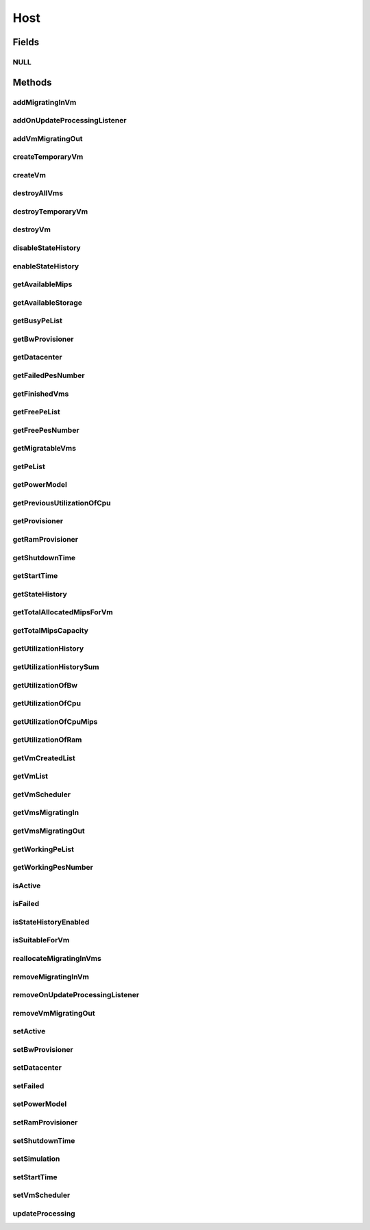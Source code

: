.. java:import:: org.cloudbus.cloudsim.core Machine

.. java:import:: org.cloudbus.cloudsim.core Simulation

.. java:import:: org.cloudbus.cloudsim.datacenters Datacenter

.. java:import:: org.cloudbus.cloudsim.power.models PowerModel

.. java:import:: org.cloudbus.cloudsim.provisioners ResourceProvisioner

.. java:import:: org.cloudbus.cloudsim.resources Bandwidth

.. java:import:: org.cloudbus.cloudsim.resources Pe

.. java:import:: org.cloudbus.cloudsim.resources Pe.Status

.. java:import:: org.cloudbus.cloudsim.resources Ram

.. java:import:: org.cloudbus.cloudsim.resources ResourceManageable

.. java:import:: org.cloudbus.cloudsim.schedulers.vm VmScheduler

.. java:import:: org.cloudbus.cloudsim.vms Vm

.. java:import:: org.cloudbus.cloudsim.vms VmUtilizationHistory

.. java:import:: org.cloudsimplus.listeners EventListener

.. java:import:: org.cloudsimplus.listeners HostUpdatesVmsProcessingEventInfo

.. java:import:: java.util DoubleSummaryStatistics

.. java:import:: java.util List

.. java:import:: java.util Set

.. java:import:: java.util SortedMap

Host
====

.. java:package:: org.cloudbus.cloudsim.hosts
   :noindex:

.. java:type:: public interface Host extends Machine, Comparable<Host>

   An interface to be implemented by each class that provides Physical Machines (Hosts) features. The interface implements the Null Object Design Pattern in order to start avoiding \ :java:ref:`NullPointerException`\  when using the \ :java:ref:`Host.NULL`\  object instead of attributing \ ``null``\  to \ :java:ref:`Host`\  variables.

   :author: Rodrigo N. Calheiros, Anton Beloglazov, Manoel Campos da Silva Filho

Fields
------
NULL
^^^^

.. java:field::  Host NULL
   :outertype: Host

   An attribute that implements the Null Object Design Pattern for \ :java:ref:`Host`\  objects.

Methods
-------
addMigratingInVm
^^^^^^^^^^^^^^^^

.. java:method::  boolean addMigratingInVm(Vm vm)
   :outertype: Host

   Try to add a VM migrating into the current host if there is enough resources for it. In this case, the resources are allocated and the VM added to the \ :java:ref:`getVmsMigratingIn()`\  List. Otherwise, the VM is not added.

   :param vm: the vm
   :return: true if the Vm was migrated in, false if the Host doesn't have enough resources to place the Vm

addOnUpdateProcessingListener
^^^^^^^^^^^^^^^^^^^^^^^^^^^^^

.. java:method::  Host addOnUpdateProcessingListener(EventListener<HostUpdatesVmsProcessingEventInfo> listener)
   :outertype: Host

   Adds a listener object that will be notified every time when the host updates the processing of all its \ :java:ref:`VMs <Vm>`\ .

   :param listener: the OnUpdateProcessingListener to add

   **See also:** :java:ref:`.updateProcessing(double)`

addVmMigratingOut
^^^^^^^^^^^^^^^^^

.. java:method::  boolean addVmMigratingOut(Vm vm)
   :outertype: Host

   Adds a \ :java:ref:`Vm`\  to the list of VMs migrating out from the Host.

   :param vm: the vm to be added
   :return: true if the VM wasn't into the list and was added, false otherwise

createTemporaryVm
^^^^^^^^^^^^^^^^^

.. java:method::  boolean createTemporaryVm(Vm vm)
   :outertype: Host

   Try to allocate resources to a new temporary VM in the Host. The method is used only to book resources for a given VM. For instance, if is being chosen Hosts to migrate a set of VMs, when a Host is selected for a given VM, using this method, the resources are reserved and then, when the next VM is selected for the same Host, the reserved resources already were reduced from the available amount. This way, it it was possible to place just one Vm into that Host, with the booking, no other VM will be selected to that Host.

   :param vm: Vm being started
   :return: $true if the VM could be started in the host; $false otherwise

createVm
^^^^^^^^

.. java:method::  boolean createVm(Vm vm)
   :outertype: Host

   Try to allocate resources to a new VM in the Host.

   :param vm: Vm being started
   :return: $true if the VM could be started in the host; $false otherwise

destroyAllVms
^^^^^^^^^^^^^

.. java:method::  void destroyAllVms()
   :outertype: Host

   Destroys all VMs running in the host and remove them from the \ :java:ref:`getVmList()`\ .

destroyTemporaryVm
^^^^^^^^^^^^^^^^^^

.. java:method::  void destroyTemporaryVm(Vm vm)
   :outertype: Host

   Destroys a temporary VM created into the Host to book resources.

   :param vm: the VM

   **See also:** :java:ref:`.createTemporaryVm(Vm)`

destroyVm
^^^^^^^^^

.. java:method::  void destroyVm(Vm vm)
   :outertype: Host

   Destroys a VM running in the host and removes it from the \ :java:ref:`getVmList()`\ .

   :param vm: the VM

disableStateHistory
^^^^^^^^^^^^^^^^^^^

.. java:method::  void disableStateHistory()
   :outertype: Host

   Disable storing Host state history.

   **See also:** :java:ref:`.getStateHistory()`

enableStateHistory
^^^^^^^^^^^^^^^^^^

.. java:method::  void enableStateHistory()
   :outertype: Host

   Enables storing Host state history.

   **See also:** :java:ref:`.getStateHistory()`

getAvailableMips
^^^^^^^^^^^^^^^^

.. java:method::  double getAvailableMips()
   :outertype: Host

   Gets the current total amount of available MIPS at the host.

   :return: the total available amount of MIPS

getAvailableStorage
^^^^^^^^^^^^^^^^^^^

.. java:method::  long getAvailableStorage()
   :outertype: Host

   Gets the total free storage available at the host in Megabytes.

   :return: the free storage

getBusyPeList
^^^^^^^^^^^^^

.. java:method::  List<Pe> getBusyPeList()
   :outertype: Host

   Gets the list of working Processing Elements (PEs) of the host, \ **which excludes failed PEs**\ .

   :return: the list working (non-failed) Host PEs

getBwProvisioner
^^^^^^^^^^^^^^^^

.. java:method::  ResourceProvisioner getBwProvisioner()
   :outertype: Host

   Gets the bandwidth (BW) provisioner with capacity in Megabits/s.

   :return: the bw provisioner

getDatacenter
^^^^^^^^^^^^^

.. java:method::  Datacenter getDatacenter()
   :outertype: Host

   Gets the Datacenter where the host is placed.

   :return: the data center of the host

getFailedPesNumber
^^^^^^^^^^^^^^^^^^

.. java:method::  long getFailedPesNumber()
   :outertype: Host

   Gets the number of PEs that have failed.

   :return: the number of failed pes

getFinishedVms
^^^^^^^^^^^^^^

.. java:method::  List<Vm> getFinishedVms()
   :outertype: Host

   Gets the List of VMs that have finished executing.

getFreePeList
^^^^^^^^^^^^^

.. java:method::  List<Pe> getFreePeList()
   :outertype: Host

   Gets the list of Free Processing Elements (PEs) of the host, \ **which excludes failed PEs**\ .

   :return: the list free (non-failed) Host PEs

getFreePesNumber
^^^^^^^^^^^^^^^^

.. java:method::  int getFreePesNumber()
   :outertype: Host

   Gets the free pes number.

   :return: the free pes number

getMigratableVms
^^^^^^^^^^^^^^^^

.. java:method::  List<Vm> getMigratableVms()
   :outertype: Host

   Gets the list of migratable VMs from a given host.

   :return: the list of migratable VMs

getPeList
^^^^^^^^^

.. java:method::  List<Pe> getPeList()
   :outertype: Host

   Gets the list of all Processing Elements (PEs) of the host, including failed PEs.

   :return: the list of all Host PEs

   **See also:** :java:ref:`.getWorkingPeList()`

getPowerModel
^^^^^^^^^^^^^

.. java:method::  PowerModel getPowerModel()
   :outertype: Host

   Gets the \ :java:ref:`PowerModel`\  used by the host to define how it consumes power. A Host just provides power usage data if a PowerModel is set.

   :return: the Host's \ :java:ref:`PowerModel`\

getPreviousUtilizationOfCpu
^^^^^^^^^^^^^^^^^^^^^^^^^^^

.. java:method::  double getPreviousUtilizationOfCpu()
   :outertype: Host

getProvisioner
^^^^^^^^^^^^^^

.. java:method::  ResourceProvisioner getProvisioner(Class<? extends ResourceManageable> resourceClass)
   :outertype: Host

   Gets the \ :java:ref:`ResourceProvisioner`\ s that manages a Host resource such as \ :java:ref:`Ram`\ , \ :java:ref:`Bandwidth`\  and \ :java:ref:`Pe`\ .

   :param resourceClass: the class of the resource to get its provisioner
   :return: the \ :java:ref:`ResourceProvisioner`\  for the given resource class

getRamProvisioner
^^^^^^^^^^^^^^^^^

.. java:method::  ResourceProvisioner getRamProvisioner()
   :outertype: Host

   Gets the ram provisioner with capacity in Megabytes.

   :return: the ram provisioner

getShutdownTime
^^^^^^^^^^^^^^^

.. java:method::  double getShutdownTime()
   :outertype: Host

   Gets the time the Host shut down.

getStartTime
^^^^^^^^^^^^

.. java:method::  double getStartTime()
   :outertype: Host

   Gets the time the Host was powered-on (in seconds).

getStateHistory
^^^^^^^^^^^^^^^

.. java:method::  List<HostStateHistoryEntry> getStateHistory()
   :outertype: Host

   Gets a \ **read-only**\  host state history. This List is just populated if \ :java:ref:`isStateHistoryEnabled()`\

   :return: the state history

   **See also:** :java:ref:`.enableStateHistory()`

getTotalAllocatedMipsForVm
^^^^^^^^^^^^^^^^^^^^^^^^^^

.. java:method::  double getTotalAllocatedMipsForVm(Vm vm)
   :outertype: Host

   Gets the total allocated MIPS for a VM along all its PEs.

   :param vm: the vm
   :return: the allocated mips for vm

getTotalMipsCapacity
^^^^^^^^^^^^^^^^^^^^

.. java:method:: @Override  double getTotalMipsCapacity()
   :outertype: Host

   Gets total MIPS capacity of PEs which are not \ :java:ref:`Status.FAILED`\ .

   :return: the total MIPS of working PEs

getUtilizationHistory
^^^^^^^^^^^^^^^^^^^^^

.. java:method::  SortedMap<Double, DoubleSummaryStatistics> getUtilizationHistory()
   :outertype: Host

   Gets a map containing the host CPU utilization percentage history (between [0 and 1]), based on its VM utilization history. Each key is a time when the data collection was performed and each value is a \ :java:ref:`DoubleSummaryStatistics`\  from where some operations over the CPU utilization entries for every VM inside the Host can be performed. Such operations include counting, summing, averaging, etc. For instance, if you call the \ :java:ref:`DoubleSummaryStatistics.getSum()`\ , you'll get the total Host's CPU utilization for the time specified by the map key.

   There is an entry for each time multiple of the \ :java:ref:`Datacenter.getSchedulingInterval()`\ . \ **This way, it's required to set a Datacenter scheduling interval with the desired value.**\

   In order to enable the Host to get utilization history,
   its VMs' utilization history must be enabled
   by calling enable() from
   the .

   :return: a Map where keys are the data collection time and each value is a \ :java:ref:`DoubleSummaryStatistics`\  objects that provides lots of useful methods to get max, min, average, count and sum of utilization values.

   **See also:** :java:ref:`.getUtilizationHistorySum()`

getUtilizationHistorySum
^^^^^^^^^^^^^^^^^^^^^^^^

.. java:method::  SortedMap<Double, Double> getUtilizationHistorySum()
   :outertype: Host

   Gets a map containing the host CPU utilization percentage history (between [0 and 1]), based on its VM utilization history. Each key is a time when the data collection was performed and each value is the sum of all CPU utilization of the VMs running inside this Host for that time. This way, the value represents the total Host's CPU utilization for each time that data was collected.

   There is an entry for each time multiple of the \ :java:ref:`Datacenter.getSchedulingInterval()`\ . \ **This way, it's required to set a Datacenter scheduling interval with the desired value.**\

   In order to enable the Host to get utilization history,
   its VMs' utilization history must be enabled
   by calling enable() from
   the .

   :return: a Map where keys are the data collection time and each value is a \ :java:ref:`DoubleSummaryStatistics`\  objects that provides lots of useful methods to get max, min, average, count and sum of utilization values.

   **See also:** :java:ref:`.getUtilizationHistory()`

getUtilizationOfBw
^^^^^^^^^^^^^^^^^^

.. java:method::  long getUtilizationOfBw()
   :outertype: Host

   Gets the current utilization of bw (in absolute values).

getUtilizationOfCpu
^^^^^^^^^^^^^^^^^^^

.. java:method::  double getUtilizationOfCpu()
   :outertype: Host

   Gets current utilization of CPU in percentage (between [0 and 1]), considering the usage of all its PEs..

getUtilizationOfCpuMips
^^^^^^^^^^^^^^^^^^^^^^^

.. java:method::  double getUtilizationOfCpuMips()
   :outertype: Host

   Gets the current total utilization of CPU in MIPS, considering the usage of all its PEs.

getUtilizationOfRam
^^^^^^^^^^^^^^^^^^^

.. java:method::  long getUtilizationOfRam()
   :outertype: Host

   Gets the current utilization of memory (in absolute values).

getVmCreatedList
^^^^^^^^^^^^^^^^

.. java:method::  <T extends Vm> List<T> getVmCreatedList()
   :outertype: Host

   Gets a \ **read-only**\  list of all VMs which have been created into the host during the entire simulation. This way, this method returns a historic list of created VMs, including those ones already destroyed.

   :param <T>: The generic type
   :return: the read-only vm created historic list

getVmList
^^^^^^^^^

.. java:method::  <T extends Vm> List<T> getVmList()
   :outertype: Host

   Gets a \ **read-only**\  list of VMs currently assigned to the host.

   :param <T>: The generic type
   :return: the read-only current vm list

getVmScheduler
^^^^^^^^^^^^^^

.. java:method::  VmScheduler getVmScheduler()
   :outertype: Host

   Gets the policy for allocation of host PEs to VMs in order to schedule VM execution.

   :return: the \ :java:ref:`VmScheduler`\

getVmsMigratingIn
^^^^^^^^^^^^^^^^^

.. java:method::  <T extends Vm> Set<T> getVmsMigratingIn()
   :outertype: Host

   Gets the list of VMs migrating into this host.

   :param <T>: the generic type
   :return: the vms migrating in

getVmsMigratingOut
^^^^^^^^^^^^^^^^^^

.. java:method::  Set<Vm> getVmsMigratingOut()
   :outertype: Host

   Gets a \ **read-only**\  list of VMs migrating out from the Host.

getWorkingPeList
^^^^^^^^^^^^^^^^

.. java:method::  List<Pe> getWorkingPeList()
   :outertype: Host

   Gets the list of working Processing Elements (PEs) of the host. It's the list of all PEs which are not \ **FAILEd**\ .

   :return: the list working (non-failed) Host PEs

getWorkingPesNumber
^^^^^^^^^^^^^^^^^^^

.. java:method::  long getWorkingPesNumber()
   :outertype: Host

   Gets the number of PEs that are working. That is, the number of PEs that aren't FAIL.

   :return: the number of working pes

isActive
^^^^^^^^

.. java:method::  boolean isActive()
   :outertype: Host

   Checks if the Host is powered-on or not.

   :return: true if the Host is powered-on, false otherwise.

isFailed
^^^^^^^^

.. java:method::  boolean isFailed()
   :outertype: Host

   Checks if the host is working properly or has failed.

   :return: true, if the host PEs have failed; false otherwise

isStateHistoryEnabled
^^^^^^^^^^^^^^^^^^^^^

.. java:method::  boolean isStateHistoryEnabled()
   :outertype: Host

   Checks if Host state history is being collected and stored.

isSuitableForVm
^^^^^^^^^^^^^^^

.. java:method::  boolean isSuitableForVm(Vm vm)
   :outertype: Host

   Checks if the host is active and is suitable for vm (if it has enough resources to attend the VM).

   :param vm: the vm to check
   :return: true if is suitable for vm, false otherwise

reallocateMigratingInVms
^^^^^^^^^^^^^^^^^^^^^^^^

.. java:method::  void reallocateMigratingInVms()
   :outertype: Host

   Reallocate VMs migrating into the host. Gets the VM in the migrating in queue and allocate them on the host.

removeMigratingInVm
^^^^^^^^^^^^^^^^^^^

.. java:method::  void removeMigratingInVm(Vm vm)
   :outertype: Host

   Removes a migrating in vm.

   :param vm: the vm

removeOnUpdateProcessingListener
^^^^^^^^^^^^^^^^^^^^^^^^^^^^^^^^

.. java:method::  boolean removeOnUpdateProcessingListener(EventListener<HostUpdatesVmsProcessingEventInfo> listener)
   :outertype: Host

   Removes a listener object from the OnUpdateProcessingListener List.

   :param listener: the listener to remove
   :return: true if the listener was found and removed, false otherwise

   **See also:** :java:ref:`.updateProcessing(double)`

removeVmMigratingOut
^^^^^^^^^^^^^^^^^^^^

.. java:method::  boolean removeVmMigratingOut(Vm vm)
   :outertype: Host

   Adds a \ :java:ref:`Vm`\  to the list of VMs migrating out from the Host.

   :param vm: the vm to be added

setActive
^^^^^^^^^

.. java:method::  Host setActive(boolean active)
   :outertype: Host

   Sets the powered state of the Host, to indicate if it's powered on or off. When a Host is powered off, no VMs will be submitted to it.

   If it is set to powered off while VMs are running inside it, it is simulated a scheduled shutdown, so that, all running VMs will finish, but not more VMs will be submitted to this Host.

   :param active: true to set the Host as powered on, false as powered off

setBwProvisioner
^^^^^^^^^^^^^^^^

.. java:method::  Host setBwProvisioner(ResourceProvisioner bwProvisioner)
   :outertype: Host

   Sets the bandwidth (BW) provisioner with capacity in Megabits/s.

   :param bwProvisioner: the new bw provisioner

setDatacenter
^^^^^^^^^^^^^

.. java:method::  void setDatacenter(Datacenter datacenter)
   :outertype: Host

   Sets the Datacenter where the host is placed.

   :param datacenter: the new data center to move the host

setFailed
^^^^^^^^^

.. java:method::  boolean setFailed(boolean failed)
   :outertype: Host

   Sets the Host state to "failed" or "working".

   :param failed: true to set the Host to "failed", false to set to "working"
   :return: true if the Host status was changed, false otherwise

setPowerModel
^^^^^^^^^^^^^

.. java:method::  Host setPowerModel(PowerModel powerModel)
   :outertype: Host

   Sets the \ :java:ref:`PowerModel`\  used by the host to define how it consumes power. A Host just provides power usage data if a PowerModel is set.

   :param powerModel: the \ :java:ref:`PowerModel`\  to set

setRamProvisioner
^^^^^^^^^^^^^^^^^

.. java:method::  Host setRamProvisioner(ResourceProvisioner ramProvisioner)
   :outertype: Host

   Sets the ram provisioner with capacity in Megabytes.

   :param ramProvisioner: the new ram provisioner

setShutdownTime
^^^^^^^^^^^^^^^

.. java:method::  void setShutdownTime(double shutdownTime)
   :outertype: Host

   Sets the time the Host shut down.

   :param shutdownTime: the time to set

setSimulation
^^^^^^^^^^^^^

.. java:method::  Host setSimulation(Simulation simulation)
   :outertype: Host

   Sets the CloudSim instance that represents the simulation the Entity is related to. Such attribute has to be set by the \ :java:ref:`Datacenter`\  that the host belongs to.

   :param simulation: The CloudSim instance that represents the simulation the Entity is related to

setStartTime
^^^^^^^^^^^^

.. java:method::  void setStartTime(double startTime)
   :outertype: Host

   Sets the time the Host was powered-on.

   :param startTime: the time to set (in seconds)

setVmScheduler
^^^^^^^^^^^^^^

.. java:method::  Host setVmScheduler(VmScheduler vmScheduler)
   :outertype: Host

   Sets the policy for allocation of host PEs to VMs in order to schedule VM execution. The host also sets itself to the given scheduler. It also sets the Host itself to the given scheduler.

   :param vmScheduler: the vm scheduler to set

updateProcessing
^^^^^^^^^^^^^^^^

.. java:method::  double updateProcessing(double currentTime)
   :outertype: Host

   Updates the processing of VMs running on this Host, that makes the processing of cloudlets inside such VMs to be updated.

   :param currentTime: the current time
   :return: the predicted completion time of the earliest finishing cloudlet (which is a relative delay from the current simulation time), or \ :java:ref:`Double.MAX_VALUE`\  if there is no next Cloudlet to execute

